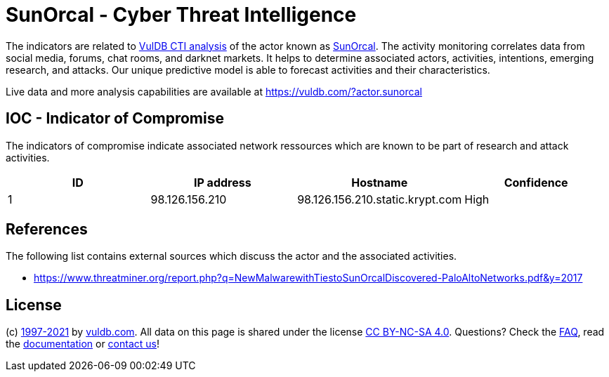 = SunOrcal - Cyber Threat Intelligence

The indicators are related to https://vuldb.com/?doc.cti[VulDB CTI analysis] of the actor known as https://vuldb.com/?actor.sunorcal[SunOrcal]. The activity monitoring correlates data from social media, forums, chat rooms, and darknet markets. It helps to determine associated actors, activities, intentions, emerging research, and attacks. Our unique predictive model is able to forecast activities and their characteristics.

Live data and more analysis capabilities are available at https://vuldb.com/?actor.sunorcal

== IOC - Indicator of Compromise

The indicators of compromise indicate associated network ressources which are known to be part of research and attack activities.

[options="header"]
|========================================
|ID|IP address|Hostname|Confidence
|1|98.126.156.210|98.126.156.210.static.krypt.com|High
|========================================

== References

The following list contains external sources which discuss the actor and the associated activities.

* https://www.threatminer.org/report.php?q=NewMalwarewithTiestoSunOrcalDiscovered-PaloAltoNetworks.pdf&y=2017

== License

(c) https://vuldb.com/?doc.changelog[1997-2021] by https://vuldb.com/?doc.about[vuldb.com]. All data on this page is shared under the license https://creativecommons.org/licenses/by-nc-sa/4.0/[CC BY-NC-SA 4.0]. Questions? Check the https://vuldb.com/?doc.faq[FAQ], read the https://vuldb.com/?doc[documentation] or https://vuldb.com/?contact[contact us]!

